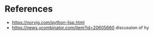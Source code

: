 * References

- https://norvig.com/python-lisp.html
- https://news.ycombinator.com/item?id=20605660 discussion of hy
